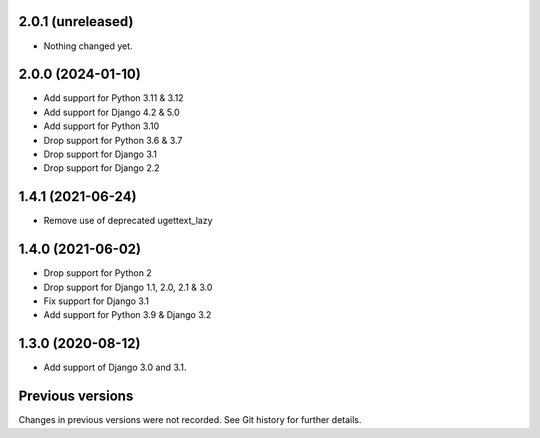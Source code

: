 2.0.1 (unreleased)
------------------

- Nothing changed yet.


2.0.0 (2024-01-10)
------------------

- Add support for Python 3.11 & 3.12
- Add support for Django 4.2 & 5.0
- Add support for Python 3.10
- Drop support for Python 3.6 & 3.7
- Drop support for Django 3.1
- Drop support for Django 2.2


1.4.1 (2021-06-24)
------------------

- Remove use of deprecated ugettext_lazy


1.4.0 (2021-06-02)
------------------

- Drop support for Python 2
- Drop support for Django 1.1, 2.0, 2.1 & 3.0
- Fix support for Django 3.1
- Add support for Python 3.9 & Django 3.2

1.3.0 (2020-08-12)
------------------

- Add support of Django 3.0 and 3.1.


Previous versions
-----------------

Changes in previous versions were not recorded. See Git history for
further details.
